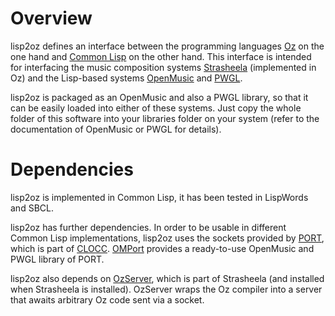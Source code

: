 * Overview

lisp2oz defines an interface between the programming languages [[http://en.wikipedia.org/wiki/Oz_%28programming_language%29][Oz]] on the one hand and [[http://en.wikipedia.org/wiki/Common_lisp][Common Lisp]] on the other hand. This interface is intended for interfacing the music composition systems [[http://strasheela.sourceforge.net/][Strasheela]] (implemented in Oz) and the Lisp-based systems [[http://en.wikipedia.org/wiki/OpenMusic][OpenMusic]] and [[http://www2.siba.fi/PWGL/][PWGL]].

lisp2oz is packaged as an OpenMusic and also a PWGL library, so that it can be easily loaded into either of these systems. Just copy the whole folder of this software into your libraries folder on your system (refer to the documentation of OpenMusic or PWGL for details).


* Dependencies

lisp2oz is implemented in Common Lisp, it has been tested in LispWords and SBCL. 

lisp2oz has further dependencies. In order to be usable in different Common Lisp implementations, lisp2oz uses the sockets provided by [[http://clocc.sourceforge.net/dist/port.html][PORT]], which is part of [[http://clocc.sourceforge.net/][CLOCC]]. [[https://github.com/tanders/OMPort][OMPort]] provides a ready-to-use OpenMusic and PWGL library of PORT. 

lisp2oz also depends on [[http://strasheela.sourceforge.net/strasheela/contributions/anders/OzServer/doc/node1.html][OzServer]], which is part of Strasheela (and installed when Strasheela is installed). OzServer wraps the Oz compiler into a server that awaits arbitrary Oz code sent via a socket. 



